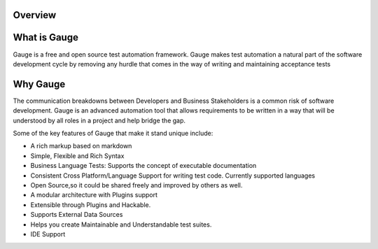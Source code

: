 .. cssclass:: topic
.. role:: heading

:heading:`Overview`
===================

.. cssclass:: sub-heading

What is Gauge
=============

Gauge is a free and open source test automation framework. Gauge makes test automation a
natural part of the software development cycle by removing any hurdle that comes in the way of
writing and maintaining acceptance tests

.. cssclass:: sub-heading

Why Gauge
=========

The communication breakdowns between Developers and Business Stakeholders is a common risk
of software development. Gauge is an advanced automation tool that allows requirements to be
written in a way that will be understood by all roles in a project and help bridge the gap.

Some of the key features of Gauge that make it stand unique include:

.. cssclass:: key-features

* A rich markup based on markdown
* Simple, Flexible and Rich Syntax
* Business Language Tests: Supports the concept of executable documentation
* Consistent Cross Platform/Language Support for writing test code. Currently supported languages
* Open Source,so it could be shared freely and improved by others as well.
* A modular architecture with Plugins support
* Extensible through Plugins and Hackable.
* Supports External Data Sources
* Helps you create Maintainable and Understandable test suites.
* IDE Support


